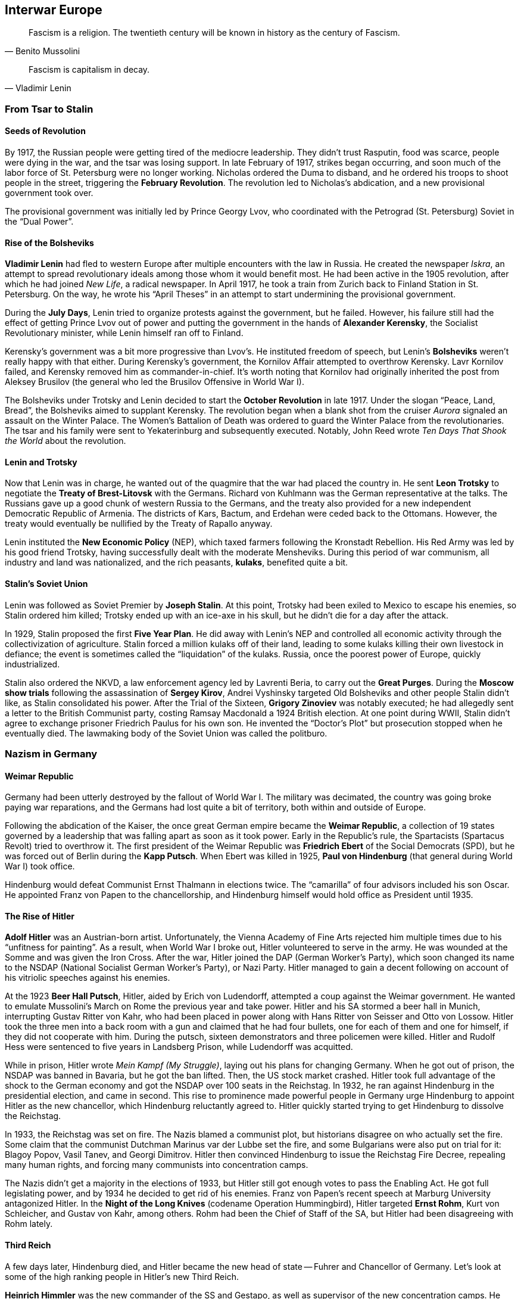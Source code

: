== Interwar Europe

[quote.epigraph, Benito Mussolini]
  Fascism is a religion. The twentieth century will be known in history as the century of Fascism.

[quote.epigraph, Vladimir Lenin]
  Fascism is capitalism in decay.

=== From Tsar to Stalin

==== Seeds of Revolution

By 1917, the Russian people were getting tired of the mediocre leadership.
They didn't trust Rasputin, food was scarce, people were dying in the war,
and the tsar was losing support.
In late February of 1917, strikes began occurring,
and soon much of the labor force of St. Petersburg were no longer working.
Nicholas ordered the Duma to disband, and he ordered his troops to shoot people in the street,
triggering the **February Revolution**.
The revolution led to Nicholas's abdication, and a new provisional government took over.

The provisional government was initially led by Prince Georgy Lvov,
who coordinated with the Petrograd (St. Petersburg) Soviet in the "`Dual Power`".

==== Rise of the Bolsheviks

**Vladimir Lenin** had fled to western Europe after multiple encounters with the law in Russia.
He created the newspaper __Iskra__,
an attempt to spread revolutionary ideals among those whom it would benefit most.
He had been active in the 1905 revolution,
after which he had joined __New Life__, a radical newspaper.
In April 1917, he took a train from Zurich back to Finland Station in St. Petersburg.
On the way,
he wrote his "`April Theses`" in an attempt to start undermining the provisional government.

During the **July Days**,
Lenin tried to organize protests against the government, but he failed.
However, his failure still had the effect of getting Prince Lvov out of power
and putting the government in the hands of **Alexander Kerensky**,
the Socialist Revolutionary minister,
while Lenin himself ran off to Finland.

Kerensky's government was a bit more progressive than Lvov's.
He instituted freedom of speech,
but Lenin's **Bolsheviks** weren't really happy with that either.
During Kerensky's government, the Kornilov Affair attempted to overthrow Kerensky.
Lavr Kornilov failed, and Kerensky removed him as commander-in-chief.
It's worth noting that Kornilov had originally inherited the post from Aleksey Brusilov
(the general who led the Brusilov Offensive in World War I).

The Bolsheviks under Trotsky and Lenin decided to start the
**October Revolution** in late 1917.
Under the slogan "`Peace, Land, Bread`", the Bolsheviks aimed to supplant Kerensky.
The revolution began when a blank shot from the cruiser
__Aurora__ signaled an assault on the Winter Palace.
The Women's Battalion of Death was ordered to guard the Winter Palace from the revolutionaries.
The tsar and his family were sent to Yekaterinburg and subsequently executed.
Notably, John Reed wrote __Ten Days That Shook the World__ about the revolution.

==== Lenin and Trotsky

Now that Lenin was in charge, he wanted out of the quagmire that the war had placed the country in.
He sent **Leon Trotsky** to negotiate the **Treaty of Brest-Litovsk** with the Germans.
Richard von Kuhlmann was the German representative at the talks.
The Russians gave up a good chunk of western Russia to the Germans,
and the treaty also provided for a new independent Democratic Republic of Armenia.
The districts of Kars, Bactum, and Erdehan were ceded back to the Ottomans.
However, the treaty would eventually be nullified by the Treaty of Rapallo anyway.

Lenin instituted the **New Economic Policy** (NEP),
which taxed farmers following the Kronstadt Rebellion.
His Red Army was led by his good friend Trotsky,
having successfully dealt with the moderate Mensheviks.
During this period of war communism, all industry and land was nationalized,
and the rich peasants, **kulaks**, benefited quite a bit.

==== Stalin's Soviet Union

Lenin was followed as Soviet Premier by **Joseph Stalin**.
At this point, Trotsky had been exiled to Mexico to escape his enemies,
so Stalin ordered him killed;
Trotsky ended up with an ice-axe in his skull, but he didn't die for a day after the attack.

In 1929, Stalin proposed the first **Five Year Plan**.
He did away with Lenin's NEP and controlled all economic activity through the collectivization of agriculture.
Stalin forced a million kulaks off of their land,
leading to some kulaks killing their own livestock in defiance;
the event is sometimes called the "`liquidation`" of the kulaks.
Russia, once the poorest power of Europe, quickly industrialized.

Stalin also ordered the NKVD, a law enforcement agency led by Lavrenti Beria,
to carry out the **Great Purges**.
During the **Moscow show trials** following the assassination of **Sergey Kirov**,
Andrei Vyshinsky targeted Old Bolsheviks and other people Stalin didn't like,
as Stalin consolidated his power.
After the Trial of the Sixteen, **Grigory Zinoviev** was notably executed;
he had allegedly sent a letter to the British Communist party,
costing Ramsay Macdonald a 1924 British election.
At one point during WWII, Stalin didn't agree to exchange prisoner Friedrich Paulus for his own son.
He invented the "`Doctor's Plot`" but prosecution stopped when he eventually died.
The lawmaking body of the Soviet Union was called the politburo.

=== Nazism in Germany

==== Weimar Republic

Germany had been utterly destroyed by the fallout of World War I.
The military was decimated, the country was going broke paying war reparations,
and the Germans had lost quite a bit of territory, both within and outside of Europe.

Following the abdication of the Kaiser,
the once great German empire became the **Weimar Republic**,
a collection of 19 states governed by a leadership that was falling apart as soon as it took power.
Early in the Republic's rule, the Spartacists (Spartacus Revolt) tried to overthrow it.
The first president of the Weimar Republic was
**Friedrich Ebert** of the Social Democrats (SPD),
but he was forced out of Berlin during the **Kapp Putsch**.
When Ebert was killed in 1925,
**Paul von Hindenburg** (that general during World War I) took office.

Hindenburg would defeat Communist Ernst Thalmann in elections twice.
The "`camarilla`" of four advisors included his son Oscar.
He appointed Franz von Papen to the chancellorship,
and Hindenburg himself would hold office as President until 1935.

==== The Rise of Hitler

**Adolf Hitler** was an Austrian-born artist.
Unfortunately,
the Vienna Academy of Fine Arts rejected him multiple times due to his "`unfitness for painting`".
As a result, when World War I broke out, Hitler volunteered to serve in the army.
He was wounded at the Somme and was given the Iron Cross.
After the war, Hitler joined the DAP (German Worker's Party),
which soon changed its name to the NSDAP (National Socialist German Worker's Party), or Nazi Party.
Hitler managed to gain a decent following on account of his vitriolic speeches against his enemies.

At the 1923 **Beer Hall Putsch**, Hitler, aided by Erich von Ludendorff,
attempted a coup against the Weimar government.
He wanted to emulate Mussolini's March on Rome the previous year and take power.
Hitler and his SA stormed a beer hall in Munich, interrupting Gustav Ritter von Kahr,
who had been placed in power along with Hans Ritter von Seisser and Otto von Lossow.
Hitler took the three men into a back room with a gun and claimed that he had four bullets,
one for each of them and one for himself, if they did not cooperate with him.
During the putsch, sixteen demonstrators and three policemen were killed.
Hitler and Rudolf Hess were sentenced to five years in Landsberg Prison,
while Ludendorff was acquitted.

While in prison, Hitler wrote __Mein Kampf (My Struggle)__,
laying out his plans for changing Germany.
When he got out of prison, the NSDAP was banned in Bavaria, but he got the ban lifted.
Then, the US stock market crashed.
Hitler took full advantage of the shock to the German economy
and got the NSDAP over 100 seats in the Reichstag.
In 1932, he ran against Hindenburg in the presidential election, and came in second.
This rise to prominence made powerful people in Germany
urge Hindenburg to appoint Hitler as the new chancellor,
which Hindenburg reluctantly agreed to.
Hitler quickly started trying to get Hindenburg to dissolve the Reichstag.

In 1933, the Reichstag was set on fire.
The Nazis blamed a communist plot, but historians disagree on who actually set the fire.
Some claim that the communist Dutchman Marinus var der Lubbe set the fire,
and some Bulgarians were also put on trial for it: Blagoy Popov, Vasil Tanev, and Georgi Dimitrov.
Hitler then convinced Hindenburg to issue the Reichstag Fire Decree,
repealing many human rights, and forcing many communists into concentration camps.

The Nazis didn't get a majority in the elections of 1933,
but Hitler still got enough votes to pass the Enabling Act.
He got full legislating power, and by 1934 he decided to get rid of his enemies.
Franz von Papen's recent speech at Marburg University antagonized Hitler.
In the **Night of the Long Knives** (codename Operation Hummingbird),
Hitler targeted **Ernst Rohm**, Kurt von Schleicher, and Gustav von Kahr, among others.
Rohm had been the Chief of Staff of the SA, but Hitler had been disagreeing with Rohm lately.

==== Third Reich

A few days later, Hindenburg died,
and Hitler became the new head of state -- Fuhrer and Chancellor of Germany.
Let's look at some of the high ranking people in Hitler's new Third Reich.

**Heinrich Himmler** was the new commander of the SS and Gestapo,
as well as supervisor of the new concentration camps.
He was in charge of purging the SA in 1934,
and he set up an assassination attempt on Albert Speer.

**Hermann Goering** was appointed Commander-in-Chief of the Luftwaffe (Air Force) in 1935,
having been an ace fighter pilot in World War I.
In fact, he had led the fighter wing that had once been commanded by Manfred von Richthofen,
the Red Baron, and he had won the Blue Max award.

**Joseph Goebbels** was Hitler's Rich Minister of Propaganda.
He founded a newspaper called __The Assault__
and he was appointed General Plenipotentiary for Total War.
Goebbels also confiscated what he called "`degenerate art`" and helped deport Jews from Berlin.

Hitler's regime attacked Jews in Germany, treating them as subhuman and boycotting their businesses.
In 1933, the Nazis established their first concentration camp at **Dachau** in Bavaria,
and they created the Nuremberg Laws in 1935 to ban Jews from holding important positions.

In 1938, Hershel Greenspan killed the Third Secretary Ernst vom Rath.
Goebbels said that Greenspan was part of a huge Jewish conspiracy and
called for an attack on Jewish homes and synagogues.
The many broken windows during the November attack
led the night to be called "`The Night of the Broken Glass`",
or **Kristallnacht**.

=== Fascist Italy

In the early 1920s, Italy wasn't having a great time.
The country had high unemployment, was politically unstable, and the economy was falling apart.
The period was called the __Biennio Rosso__, or Red Biennium,
and anarchists tried to take power in a few places.

Into this context of rife instability emerged the National Fascist Party.
Led by **Benito Mussolini** and his **Blackshirts**,
Mussolini and the Fascists aimed to bring down the current government.
In October 1922, Mussolini demanded power.
When the government didn't immediately give it to him,
he took his Blackshirts and led a 30,000 man **March on Rome**
to oust Prime Minister Luigi Facta.
Mussolini took power and he passed the Acerbo Law,
resulting in the Fascists taking control of Parliament.

By 1926, Mussolini had essentially taken full power over the country,
making himself only directly responsible to King Victor Emmanuel III.
In 1928, all political parties were outlawed and the Fascists took complete control.

Mussolini managed to come to an agreement with the Catholic Church.
He signed the Lateran Accord of 1929 with Pope Pius XI,
recognizing the pope as the sovereign of Vatican City, an independent state.
Pietro Gasparri, a cardinal, signed the treaty and resolved the so-called "`Roman Question`".

Mussolini's goal was to make Italy a great European power again, like in the days of Ancient Rome.
He ordered the bombing and capture of Corfu after General Enrico Tellini was assassinated.
In 1935, Mussolini took it upon himself to invade Ethiopia.
This Second Italo-Abyssinian war resulted in France and Britain no longer trusting him,
and he took Italy out of the League of Nations.

=== Spanish Civil War

By the 1930s, Spanish politics were quite polarized, like in a few other places on the continent.
In 1936, the leftist Popular Front was formed, and they were elected into power in government.
However, more radical groups like the CNT and FAI,
as well as the right-wing **Falange** (led by Primo de Rivera) and Carlists opposed them.
As militias formed and grew, and violence spread, a civil war broke out.

In July 1936, **Francisco Franco**, a generalissimo in the colonial army,
brought a force from Morocco over to Spain, while General Emilio Mola moved in from Navarre.
Franco had earlier made a name for himself by defeating Abd el-Krim in the Rif War,
during which he had led the Foreign Legion.
He merged the Falange and Carlist factions into the Nationalist armies.
Franco's **Nationalists** took much of south and western Spain by use of the Army of Africa.
The Nationalists were aided fairly heavily by Hitler's Germany and Mussolini's Italy,
and the **Republicans** were reinforced by some volunteers from the USSR.
The Nationalists were led by Franco, Mola, and Jose Sanjurjo.
In late 1936,
NKVD officer Alexander Orlov notably took a lot of gold from the Spanish treasury in Madrid,
and transported it back to the Soviet Union.

By November 1936, the Nationalists were assaulting Madrid.
Mola told a journalist that while his four columns marched on the city,
a "`fifth column`" inside the city undermined the Republicans from within.
However, the Republicans held Madrid, and managed to also keep Jarama and Guadalajara.
In April 1937, the Nationalists initiated Operation Rugen,
bombing **Guernica** using the Luftwaffe's Condor Legion.
The infamous bombing would inspire Pablo Picasso's well-known painting.

The final decisive defeat of the Republicans came at the Battle of the Ebro in 1939.
When the Republicans failed to turn the tide back in their favor, they retreated.
Barcelona was taken by Nationalists, and the war was over.

Mola and Sanjurjo both died in plane crashes later in the war.
Franco would rule Spain until his death in 1975.
He forced prisoners to make a mausoleum called The Valley of the Fallen,
and he put his enemies in the Carabanchel Prison during the White Terror.
Spain's political parties, excepting Falange, were banned.
Labor unions were outlawed, except for one, resulting in the Vertical Syndicate.
Spain began to try and take back Gibraltar from UK rule.
Although Spain would maintain neutrality in World War II,
Franco would allow his Blue Division to fight for the Nazis.
